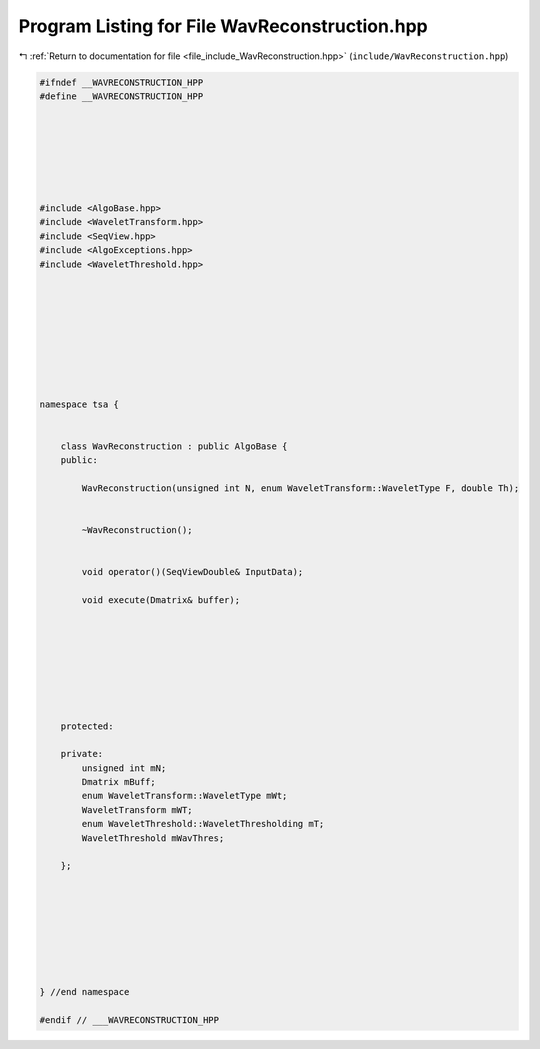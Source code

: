 
.. _program_listing_file_include_WavReconstruction.hpp:

Program Listing for File WavReconstruction.hpp
==============================================

|exhale_lsh| :ref:`Return to documentation for file <file_include_WavReconstruction.hpp>` (``include/WavReconstruction.hpp``)

.. |exhale_lsh| unicode:: U+021B0 .. UPWARDS ARROW WITH TIP LEFTWARDS

.. code-block:: none

   #ifndef __WAVRECONSTRUCTION_HPP
   #define __WAVRECONSTRUCTION_HPP
   
   
   
   
   
   
   
   #include <AlgoBase.hpp>
   #include <WaveletTransform.hpp>
   #include <SeqView.hpp>
   #include <AlgoExceptions.hpp>
   #include <WaveletThreshold.hpp>
   
   
   
   
   
   
   
   
   
   namespace tsa {
   
   
       class WavReconstruction : public AlgoBase {
       public:
   
           WavReconstruction(unsigned int N, enum WaveletTransform::WaveletType F, double Th);
   
   
           ~WavReconstruction();
   
   
           void operator()(SeqViewDouble& InputData);
   
           void execute(Dmatrix& buffer);
   
   
   
   
   
   
   
   
       protected:
   
       private:
           unsigned int mN;
           Dmatrix mBuff;
           enum WaveletTransform::WaveletType mWt;
           WaveletTransform mWT;
           enum WaveletThreshold::WaveletThresholding mT;
           WaveletThreshold mWavThres;
   
       };
   
   
   
   
   
   
   
   
   } //end namespace
   
   #endif // ___WAVRECONSTRUCTION_HPP
   
   
   
